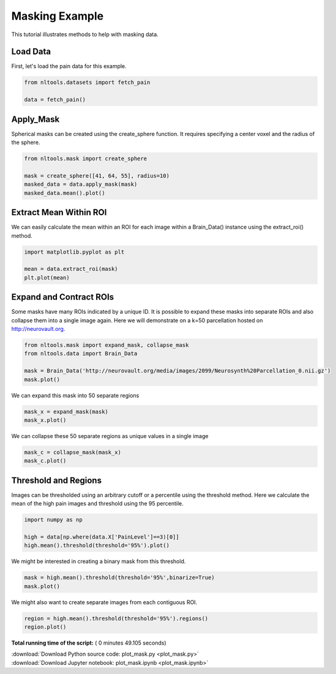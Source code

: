 

.. _sphx_glr_auto_examples_01_DataOperations_plot_mask.py:

 
Masking Example
===============
This tutorial illustrates methods to help with masking data.



Load Data
---------

First, let's load the pain data for this example.



.. code-block:: python


    from nltools.datasets import fetch_pain

    data = fetch_pain()







Apply_Mask
----------

Spherical masks can be created using the create_sphere function.
It requires specifying a center voxel and the radius of the sphere.



.. code-block:: python


    from nltools.mask import create_sphere

    mask = create_sphere([41, 64, 55], radius=10)
    masked_data = data.apply_mask(mask)
    masked_data.mean().plot()




.. image:: /auto_examples/01_DataOperations/images/sphx_glr_plot_mask_001.png
    :align: center




Extract Mean Within ROI
-----------------------

We can easily calculate the mean within an ROI for each image within a 
Brain_Data() instance using the extract_roi() method. 



.. code-block:: python


    import matplotlib.pyplot as plt

    mean = data.extract_roi(mask)
    plt.plot(mean)




.. image:: /auto_examples/01_DataOperations/images/sphx_glr_plot_mask_002.png
    :align: center




Expand and Contract ROIs
------------------------

Some masks have many ROIs indicated by a unique ID.  It is possible to
expand these masks into separate ROIs and also collapse them into a single
image again.  Here we will demonstrate on a k=50 parcellation hosted on
http://neurovault.org.



.. code-block:: python


    from nltools.mask import expand_mask, collapse_mask
    from nltools.data import Brain_Data

    mask = Brain_Data('http://neurovault.org/media/images/2099/Neurosynth%20Parcellation_0.nii.gz')
    mask.plot()




.. image:: /auto_examples/01_DataOperations/images/sphx_glr_plot_mask_003.png
    :align: center




We can expand this mask into 50 separate regions



.. code-block:: python


    mask_x = expand_mask(mask)
    mask_x.plot()




.. rst-class:: sphx-glr-horizontal


    *

      .. image:: /auto_examples/01_DataOperations/images/sphx_glr_plot_mask_004.png
            :scale: 47

    *

      .. image:: /auto_examples/01_DataOperations/images/sphx_glr_plot_mask_005.png
            :scale: 47

    *

      .. image:: /auto_examples/01_DataOperations/images/sphx_glr_plot_mask_006.png
            :scale: 47

    *

      .. image:: /auto_examples/01_DataOperations/images/sphx_glr_plot_mask_007.png
            :scale: 47

    *

      .. image:: /auto_examples/01_DataOperations/images/sphx_glr_plot_mask_008.png
            :scale: 47




We can collapse these 50 separate regions as unique values in a single image 



.. code-block:: python


    mask_c = collapse_mask(mask_x)
    mask_c.plot()




.. image:: /auto_examples/01_DataOperations/images/sphx_glr_plot_mask_009.png
    :align: center




Threshold and Regions
---------------------

Images can be thresholded using an arbitrary cutoff or a percentile using the 
threshold method.  Here we calculate the mean of the high pain images and
threshold using the 95 percentile.



.. code-block:: python


    import numpy as np

    high = data[np.where(data.X['PainLevel']==3)[0]]
    high.mean().threshold(threshold='95%').plot()




.. image:: /auto_examples/01_DataOperations/images/sphx_glr_plot_mask_010.png
    :align: center




We might be interested in creating a binary mask from this threshold.



.. code-block:: python


    mask = high.mean().threshold(threshold='95%',binarize=True)
    mask.plot()




.. image:: /auto_examples/01_DataOperations/images/sphx_glr_plot_mask_011.png
    :align: center




We might also want to create separate images from each contiguous ROI.



.. code-block:: python


    region = high.mean().threshold(threshold='95%').regions()
    region.plot()




.. rst-class:: sphx-glr-horizontal


    *

      .. image:: /auto_examples/01_DataOperations/images/sphx_glr_plot_mask_012.png
            :scale: 47

    *

      .. image:: /auto_examples/01_DataOperations/images/sphx_glr_plot_mask_013.png
            :scale: 47

    *

      .. image:: /auto_examples/01_DataOperations/images/sphx_glr_plot_mask_014.png
            :scale: 47

    *

      .. image:: /auto_examples/01_DataOperations/images/sphx_glr_plot_mask_015.png
            :scale: 47

    *

      .. image:: /auto_examples/01_DataOperations/images/sphx_glr_plot_mask_016.png
            :scale: 47




**Total running time of the script:** ( 0 minutes  49.105 seconds)



.. container:: sphx-glr-footer


  .. container:: sphx-glr-download

     :download:`Download Python source code: plot_mask.py <plot_mask.py>`



  .. container:: sphx-glr-download

     :download:`Download Jupyter notebook: plot_mask.ipynb <plot_mask.ipynb>`

.. rst-class:: sphx-glr-signature

    `Generated by Sphinx-Gallery <http://sphinx-gallery.readthedocs.io>`_
